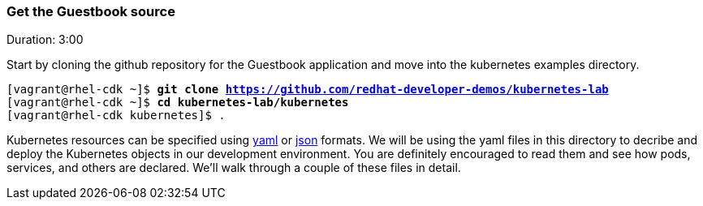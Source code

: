 // JBoss, Home of Professional Open Source
// Copyright 2016, Red Hat, Inc. and/or its affiliates, and individual
// contributors by the @authors tag. See the copyright.txt in the
// distribution for a full listing of individual contributors.
//
// Licensed under the Apache License, Version 2.0 (the "License");
// you may not use this file except in compliance with the License.
// You may obtain a copy of the License at
// http://www.apache.org/licenses/LICENSE-2.0
// Unless required by applicable law or agreed to in writing, software
// distributed under the License is distributed on an "AS IS" BASIS,
// WITHOUT WARRANTIES OR CONDITIONS OF ANY KIND, either express or implied.
// See the License for the specific language governing permissions and
// limitations under the License.

### Get the Guestbook source
Duration: 3:00

Start by cloning the github repository for the Guestbook application and move into the kubernetes examples directory.

[source, bash, subs="normal,attributes"]
----
[vagrant@rhel-cdk ~]$ *git clone https://github.com/redhat-developer-demos/kubernetes-lab*
[vagrant@rhel-cdk ~]$ *cd kubernetes-lab/kubernetes*
[vagrant@rhel-cdk kubernetes]$ .
----

Kubernetes resources can be specified using link:http://yaml.org/[yaml] or link:http://www.json.org/[json] formats. 
We will be using the yaml files in this directory to decribe and deploy the Kubernetes objects in our development environment.  You are definitely encouraged to read them and see how pods, services, and others are declared.  We’ll walk through a couple of these files in detail.

